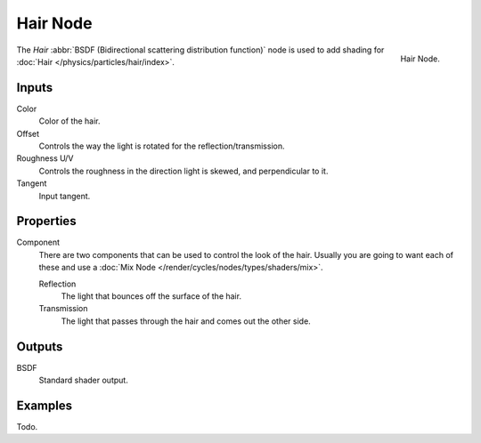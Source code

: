 
*********
Hair Node
*********

.. figure:: /images/render_cycles_nodes_shaders_hair-bsdf.png
   :align: right

   Hair Node.


The *Hair* :abbr:`BSDF (Bidirectional scattering distribution function)`
node is used to add shading for :doc:`Hair </physics/particles/hair/index>`.


Inputs
======

Color
   Color of the hair.
Offset
   Controls the way the light is rotated for the reflection/transmission.
Roughness U/V
   Controls the roughness in the direction light is skewed, and perpendicular to it.
Tangent
   Input tangent.


Properties
==========

Component
   There are two components that can be used to control the look of the hair.
   Usually you are going to want each of these and use a :doc:`Mix Node </render/cycles/nodes/types/shaders/mix>`.

   Reflection
      The light that bounces off the surface of the hair.
   Transmission
      The light that passes through the hair and comes out the other side.

Outputs
=======

BSDF
   Standard shader output.


Examples
========

Todo.
